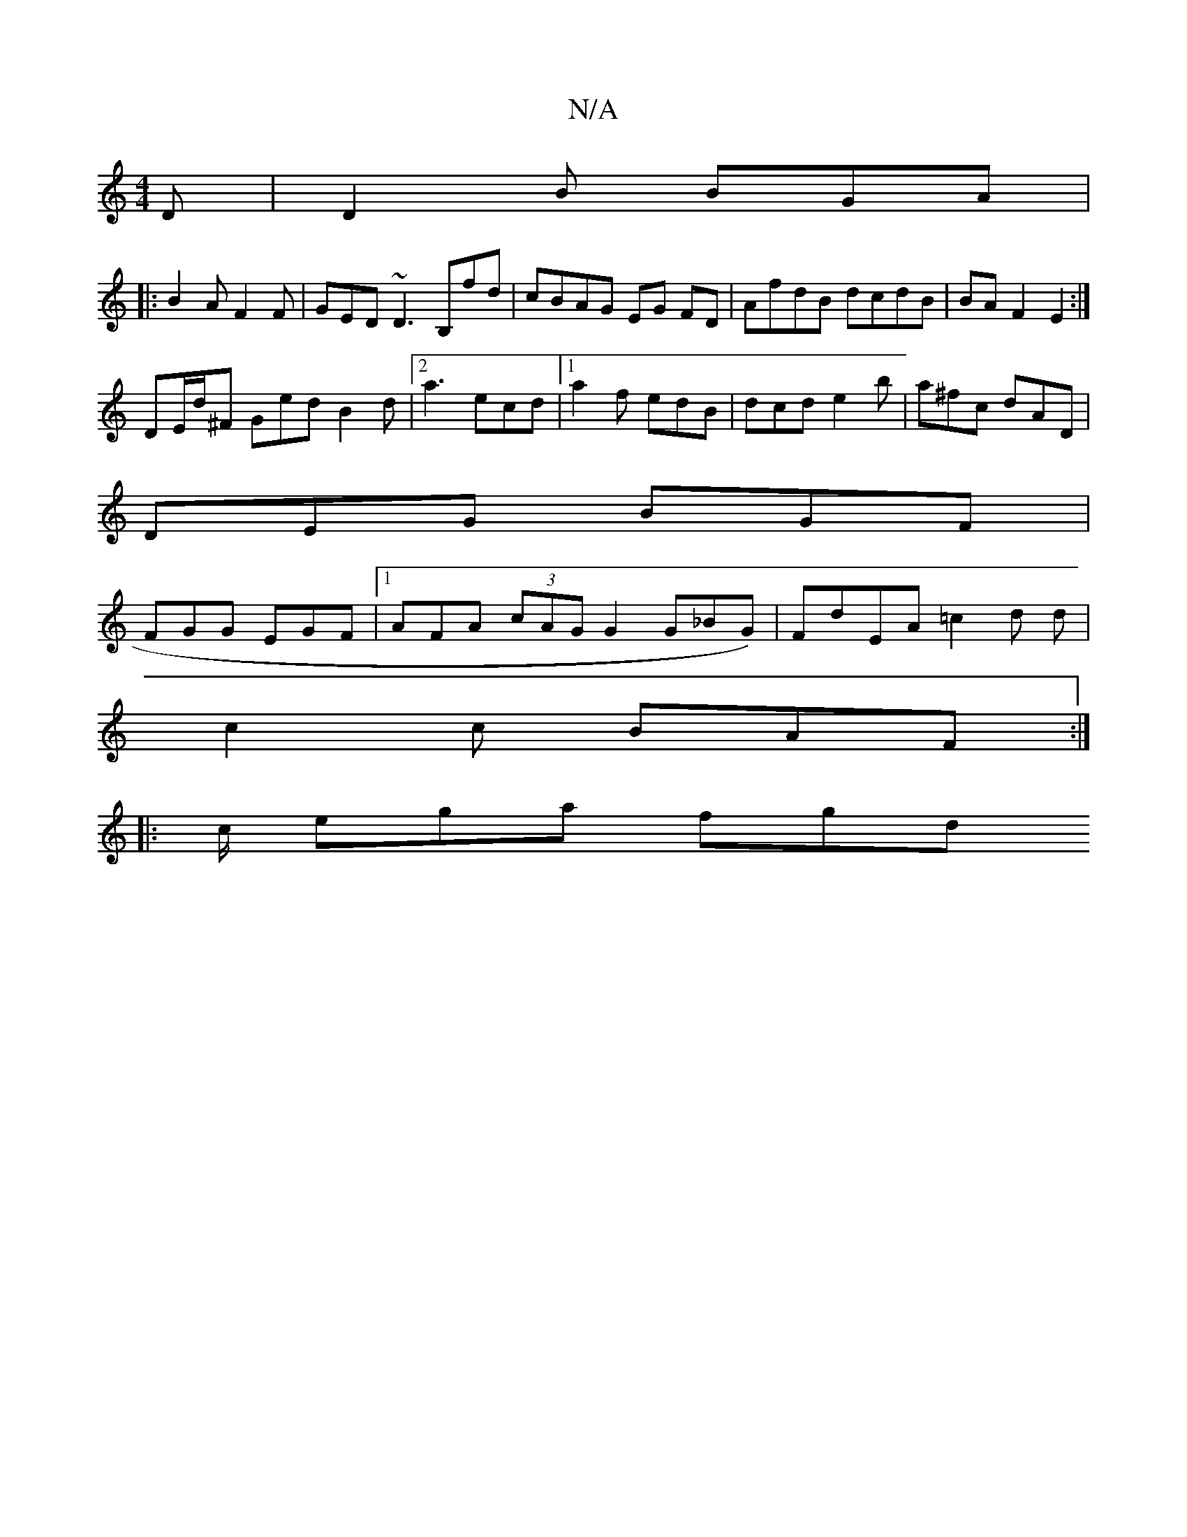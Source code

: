 X:1
T:N/A
M:4/4
R:N/A
K:Cmajor
D | D2B BGA |
|:B2A F2 F | GED ~D3B,fd|cBAG EG FD|AfdB dcdB|BAF2E2:|
DE/d/^F Ged B2d|[2 a3 ecd|1 a2f edB|dcd e2b|a^fc dAD|
DEG BGF|
FGG EGF |1 AFA (3cAG G2 G_BG)|FdEA =c2 d d|
c2c BAF :|
|:c/2 ega fgd